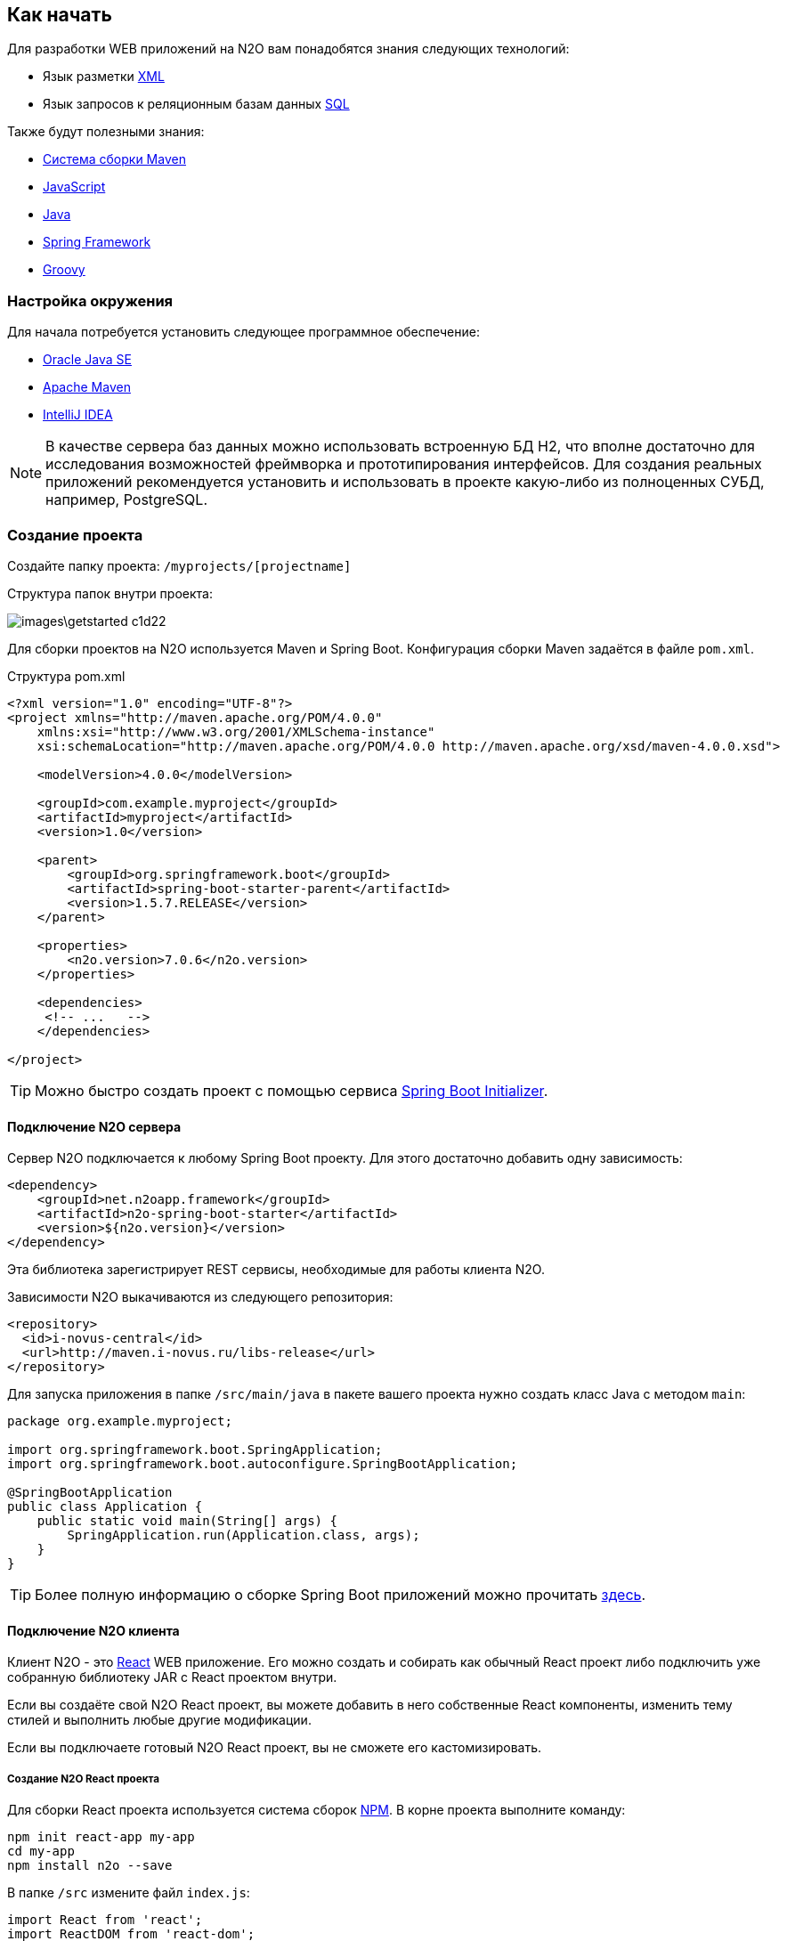 == Как начать

Для разработки WEB приложений на N2O вам понадобятся знания следующих технологий:

- Язык разметки https://ru.wikipedia.org/wiki/XML[XML]
- Язык запросов к реляционным базам данных https://ru.wikipedia.org/wiki/SQL[SQL]

Также будут полезными знания:

- http://www.apache-maven.ru/[Система сборки Maven]
- https://ru.wikipedia.org/wiki/JavaScript[JavaScript]
- https://ru.wikipedia.org/wiki/Java_Platform,_Standard_Edition[Java]
- https://projects.spring.io/spring-framework/[Spring Framework]
- http://groovy-lang.org/[Groovy]

=== Настройка окружения

Для начала потребуется установить следующее программное обеспечение:

- http://www.oracle.com/technetwork/java/javase/downloads/jdk8-downloads-2133151.html[Oracle Java SE]
- http://maven.apache.org/download.cgi[Apache Maven]
- http://www.jetbrains.com/idea/download/[IntelliJ IDEA]

NOTE: В качестве сервера баз данных можно использовать встроенную БД H2, что вполне достаточно для исследования возможностей фреймворка и прототипирования интерфейсов. Для создания реальных приложений рекомендуется установить и использовать в проекте какую-либо из полноценных СУБД, например, PostgreSQL.

=== Создание проекта

Создайте папку проекта: `/myprojects/[projectname]`

Структура папок внутри проекта:

image::images\getstarted-c1d22.png[]

Для сборки проектов на N2O используется Maven и Spring Boot.
Конфигурация сборки Maven задаётся в файле `pom.xml`.

.Структура pom.xml
[source,xml]
----
<?xml version="1.0" encoding="UTF-8"?>
<project xmlns="http://maven.apache.org/POM/4.0.0"
    xmlns:xsi="http://www.w3.org/2001/XMLSchema-instance"
    xsi:schemaLocation="http://maven.apache.org/POM/4.0.0 http://maven.apache.org/xsd/maven-4.0.0.xsd">

    <modelVersion>4.0.0</modelVersion>

    <groupId>com.example.myproject</groupId>
    <artifactId>myproject</artifactId>
    <version>1.0</version>

    <parent>
        <groupId>org.springframework.boot</groupId>
        <artifactId>spring-boot-starter-parent</artifactId>
        <version>1.5.7.RELEASE</version>
    </parent>

    <properties>
        <n2o.version>7.0.6</n2o.version>
    </properties>

    <dependencies>
     <!-- ...   -->
    </dependencies>

</project>
----

[TIP]
Можно быстро создать проект с помощью сервиса link:https://start.spring.io/[Spring Boot Initializer].

==== Подключение N2O сервера

Сервер N2O подключается к любому Spring Boot проекту.
Для этого достаточно добавить одну зависимость:

[source,xml]
----
<dependency>
    <groupId>net.n2oapp.framework</groupId>
    <artifactId>n2o-spring-boot-starter</artifactId>
    <version>${n2o.version}</version>
</dependency>
----
Эта библиотека зарегистрирует REST сервисы, необходимые для работы клиента N2O.

Зависимости N2O выкачиваются из следующего репозитория:
[source,xml]
----
<repository>
  <id>i-novus-central</id>
  <url>http://maven.i-novus.ru/libs-release</url>
</repository>
----

Для запуска приложения в папке `/src/main/java`
в пакете вашего проекта нужно создать класс Java с методом `main`:

[source,java]
----
package org.example.myproject;

import org.springframework.boot.SpringApplication;
import org.springframework.boot.autoconfigure.SpringBootApplication;

@SpringBootApplication
public class Application {
    public static void main(String[] args) {
        SpringApplication.run(Application.class, args);
    }
}
----

[TIP]
Более полную информацию о сборке Spring Boot приложений можно прочитать https://docs.spring.io/spring-boot/docs/current/reference/htmlsingle/[здесь].

==== Подключение N2O клиента
Клиент N2O - это link:https://reactjs.org/[React] WEB приложение.
Его можно создать и собирать как обычный React проект либо подключить уже собранную библиотеку JAR с React проектом внутри.

Если вы создаёте свой N2O React проект, вы можете добавить в него собственные React компоненты,  изменить тему стилей и выполнить любые другие модификации.

Если вы подключаете готовый N2O React проект, вы не сможете его кастомизировать.

===== Создание N2O React проекта

Для сборки React проекта используется система сборок link:https://www.npmjs.com/[NPM].
В корне проекта выполните команду:

[source]
----
npm init react-app my-app
cd my-app
npm install n2o --save
----

В папке `/src` измените файл `index.js`:

[source,javaScript]
----
import React from 'react';
import ReactDOM from 'react-dom';
import N2O from 'n2o-framework';

import 'n2o-framework/dist/n2o.css';
import './index.css';

ReactDOM.render(<N2O />, document.getElementById('root'));
----

И `index.css`:
[source,css]
----
body {
  margin: 0;
  padding: 0;
  font-family: sans-serif;
}
----

Проект N2O React готов!
Для сборки выполните команду:
[source]
----
npm build
----

В результате в папке `/build` соберутся статические ресурсы (html, css, js и др.),
которые в дальнейшем можно будет перенести на web сервер.

[TIP]
Более полную информацию о сборке React приложений можно прочитать link:https://reactjs.org/docs/create-a-new-react-app.html[здесь]

===== Подключение готового N2O React проекта
Для подключения готового N2O React проекта необходимо добавить зависимость:
[source,xml]
----
<dependency>
    <groupId>net.n2oapp.framework</groupId>
    <artifactId>n2o-web</artifactId>
    <version>${n2o.version}</version>
</dependency>
----

=== Запуск приложения
Ваш проект на N2O может быть запущен как автономное приложение со встроенным HTTP сервером.
Либо развернут как классическое WAR приложение на отдельно стоящем сервере, например, Tomcat.

==== Запуск автономного приложения
Для запуска N2O в качестве автономного приложения
необходимо в конфигурационном файле `pom.xml` указать вид упаковки `jar`
и плагин `spring-boot-maven-plugin`:

.Сборка автономного приложения
[source,xml]
----
<project>
  <packaging>jar</packaging>
  ...
  <build>
      <plugins>
          <plugin>
              <groupId>org.springframework.boot</groupId>
              <artifactId>spring-boot-maven-plugin</artifactId>
              <configuration>
                  <executable>true</executable>
              </configuration>
          </plugin>
      </plugins>
  </build>
</project>
----

Далее в корне проекта выполнить команду:
[source]
----
mvn clean package
----
В результате появится папка `/target`, в которой будет лежать ваш исполняемый jar файл с именем в формате `[artifactId]-[version].jar`.
Например, `myproject-1.0.jar`.

Приложение запускается командой:
[source]
----
java -jar myproject-1.0.jar
----

Приложение можно будет открыть в браузере по адресу http://localhost:8080.


==== Разворачивание на сервере приложений

Для разворачивания N2O на отдельно стоящем сервере приложений необходимо в конфигурационном файле `pom.xml` указать вид упаковки `war`,
и отказаться от сборки встроенного сервера Tomcat, добавив его в зависимость со scope `provided`:

.Сборка war приложения
[source,xml]
----
<project>
  <packaging>war</packaging>
  ...
  <dependency>
    <groupId>org.springframework.boot</groupId>
    <artifactId>spring-boot-starter-tomcat</artifactId>
    <scope>provided</scope>
  </dependency>
</project>
----

Так же необходимо модифицировать main класс следующим образом:
[source,java]
----
package org.example.myproject;

import org.springframework.boot.SpringApplication;
import org.springframework.boot.autoconfigure.SpringBootApplication;

@SpringBootApplication
public class Application extends SpringBootServletInitializer {

    @Override
    protected SpringApplicationBuilder configure(SpringApplicationBuilder application) {
        return application.sources(Application.class);
    }

}
----

Далее в корне проекта выполнить команду:
[source]
----
mvn clean package
----
В результате появится папка `/target`,
в которой будет лежать ваш war файл с именем в формате `[artifactId]-[version].war`.
Например, `myproject-1.0.war`.

Приложение war разворачивается на отдельно стоящем сервере приложений.

Например, в Tomcat нужно скопировать war файл в папку `/webapps`, и запустить сервер из папки `/bin` командой:
[source]
----
catalina start
----

Приложение можно будет открыть в браузере по адресу http://localhost:8080/myproject-1.0.



=== Моментальный подхват изменений

Одним из преимуществ N2O является отсутствие задержки между изменениями кода
и получением результата. Вы просто обновляете страницу браузера по F5,
не перезапуская и не пересобирая проект.

Для этого необходимо задать настройку `n2o.config.path` перед стартом приложения.
----
java -jar myproject-1.0.jar --n2o.config.path=/Projects/n2o-tutorial/hello-world/src/main/resources/META-INF/conf
----
Это путь к папке проекта с конфигурациями N2O.

=== Плагин для Intellij IDEA

Для удобной работы с файлами N2O в IntelliJ IDEA создан специальный плагин. Шаги установки:

. Скачайте файл
link:attachments/n2o-idea-plugin.zip[n2o-idea-plugin.zip]
. В IDEA в меню выберите: Settings > Plugins > Install Plugin from disk
. В открывшемся окне выбора файла выберите скачанный файл
. Нажмите Apply, перезапустите IDEA

image::./images/index-1a4c8.png[]

=== Создание Hello World

Если Вы правильно выполнили предыдущие шаги, у Вас создан и успешно собирается проект на N2O, но у него еще нет ни одной страницы.

1) Создайте файл виджета src/main/resources/hello.html

[source,html]
----
<div class="container">
<div class="hero-unit">
<h1>Hello, N<sub>2</sub>O!</h1>
<p>This is a simple html widget. There are many other widgets with finished layout in N2O.</p>
<p><a href="https://n2o.i-novus.ru/react/docs/manual/" class="btn btn-primary btn-large">Learn more »</a></p>
</div>
</div>
----

2) В папке конфигураций N2O создайте файл страницы `src/main/resources/META-INF/conf/index.page.xml`

[source,xml]
----
<?xml version='1.0' encoding='UTF-8'?>
<simple-page xmlns="http://n2oapp.net/framework/config/schema/page-2.0">
   <html url="hello.html" name="Hello, world"/>
</simple-page>
----

После сборки и разворачивания приложения отобразится следующая страница:

image::images\index-ac3c3.png[]

[TIP]
Все примеры простых приложений на N2O смотрите здесь: https://git.i-novus.ru/framework/examples
